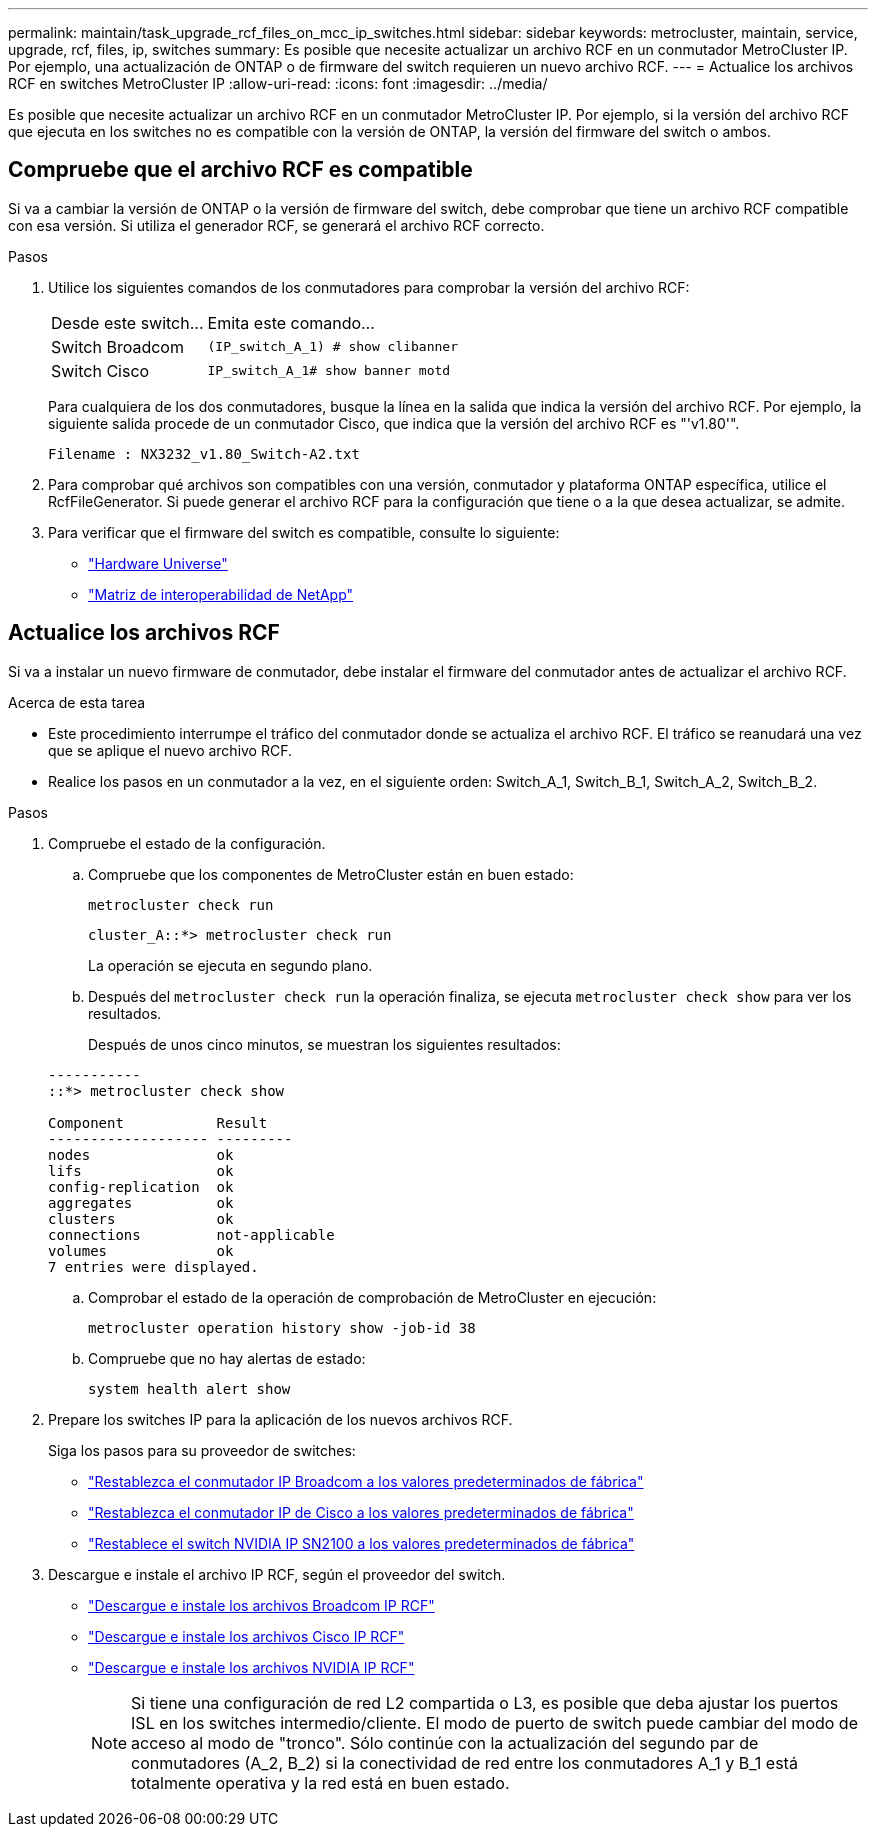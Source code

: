 ---
permalink: maintain/task_upgrade_rcf_files_on_mcc_ip_switches.html 
sidebar: sidebar 
keywords: metrocluster, maintain, service, upgrade, rcf, files, ip, switches 
summary: Es posible que necesite actualizar un archivo RCF en un conmutador MetroCluster IP. Por ejemplo, una actualización de ONTAP o de firmware del switch requieren un nuevo archivo RCF. 
---
= Actualice los archivos RCF en switches MetroCluster IP
:allow-uri-read: 
:icons: font
:imagesdir: ../media/


[role="lead"]
Es posible que necesite actualizar un archivo RCF en un conmutador MetroCluster IP. Por ejemplo, si la versión del archivo RCF que ejecuta en los switches no es compatible con la versión de ONTAP, la versión del firmware del switch o ambos.



== Compruebe que el archivo RCF es compatible

Si va a cambiar la versión de ONTAP o la versión de firmware del switch, debe comprobar que tiene un archivo RCF compatible con esa versión. Si utiliza el generador RCF, se generará el archivo RCF correcto.

.Pasos
. Utilice los siguientes comandos de los conmutadores para comprobar la versión del archivo RCF:
+
[cols="30,70"]
|===


| Desde este switch... | Emita este comando... 


 a| 
Switch Broadcom
 a| 
`(IP_switch_A_1) # show clibanner`



 a| 
Switch Cisco
 a| 
`IP_switch_A_1# show banner motd`

|===
+
Para cualquiera de los dos conmutadores, busque la línea en la salida que indica la versión del archivo RCF. Por ejemplo, la siguiente salida procede de un conmutador Cisco, que indica que la versión del archivo RCF es "'v1.80'".

+
....
Filename : NX3232_v1.80_Switch-A2.txt
....
. Para comprobar qué archivos son compatibles con una versión, conmutador y plataforma ONTAP específica, utilice el RcfFileGenerator. Si puede generar el archivo RCF para la configuración que tiene o a la que desea actualizar, se admite.
. Para verificar que el firmware del switch es compatible, consulte lo siguiente:
+
** https://hwu.netapp.com["Hardware Universe"]
** https://imt.netapp.com/matrix/["Matriz de interoperabilidad de NetApp"^]






== Actualice los archivos RCF

Si va a instalar un nuevo firmware de conmutador, debe instalar el firmware del conmutador antes de actualizar el archivo RCF.

.Acerca de esta tarea
* Este procedimiento interrumpe el tráfico del conmutador donde se actualiza el archivo RCF. El tráfico se reanudará una vez que se aplique el nuevo archivo RCF.
* Realice los pasos en un conmutador a la vez, en el siguiente orden: Switch_A_1, Switch_B_1, Switch_A_2, Switch_B_2.


.Pasos
. Compruebe el estado de la configuración.
+
.. Compruebe que los componentes de MetroCluster están en buen estado:
+
`metrocluster check run`

+
[listing]
----
cluster_A::*> metrocluster check run

----


+
La operación se ejecuta en segundo plano.

+
.. Después del `metrocluster check run` la operación finaliza, se ejecuta `metrocluster check show` para ver los resultados.
+
Después de unos cinco minutos, se muestran los siguientes resultados:

+
[listing]
----
-----------
::*> metrocluster check show

Component           Result
------------------- ---------
nodes               ok
lifs                ok
config-replication  ok
aggregates          ok
clusters            ok
connections         not-applicable
volumes             ok
7 entries were displayed.
----
.. Comprobar el estado de la operación de comprobación de MetroCluster en ejecución:
+
`metrocluster operation history show -job-id 38`

.. Compruebe que no hay alertas de estado:
+
`system health alert show`



. Prepare los switches IP para la aplicación de los nuevos archivos RCF.
+
Siga los pasos para su proveedor de switches:

+
** link:../install-ip/task_switch_config_broadcom.html#resetting-the-broadcom-ip-switch-to-factory-defaults["Restablezca el conmutador IP Broadcom a los valores predeterminados de fábrica"]
** link:../install-ip/task_switch_config_cisco.html#resetting-the-cisco-ip-switch-to-factory-defaults["Restablezca el conmutador IP de Cisco a los valores predeterminados de fábrica"]
** link:../install-ip/task_switch_config_nvidia.html#reset-the-nvidia-ip-sn2100-switch-to-factory-defaults["Restablece el switch NVIDIA IP SN2100 a los valores predeterminados de fábrica"]


. Descargue e instale el archivo IP RCF, según el proveedor del switch.
+
** link:../install-ip/task_switch_config_broadcom.html#downloading-and-installing-the-broadcom-rcf-files["Descargue e instale los archivos Broadcom IP RCF"]
** link:../install-ip/task_switch_config_cisco.html#downloading-and-installing-the-cisco-ip-rcf-files["Descargue e instale los archivos Cisco IP RCF"]
** link:../install-ip/task_switch_config_nvidia.html#download-and-install-the-nvidia-rcf-files["Descargue e instale los archivos NVIDIA IP RCF"]
+

NOTE: Si tiene una configuración de red L2 compartida o L3, es posible que deba ajustar los puertos ISL en los switches intermedio/cliente. El modo de puerto de switch puede cambiar del modo de acceso al modo de "tronco". Sólo continúe con la actualización del segundo par de conmutadores (A_2, B_2) si la conectividad de red entre los conmutadores A_1 y B_1 está totalmente operativa y la red está en buen estado.




